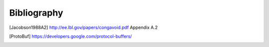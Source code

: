 ============
Bibliography
============

.. [Jacobson1988A2] http://ee.lbl.gov/papers/congavoid.pdf Appendix A.2
.. [ProtoBuf] https://developers.google.com/protocol-buffers/
